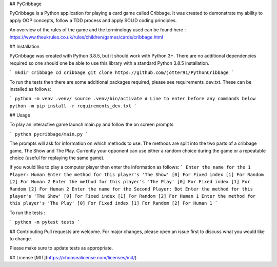 ## PyCribbage

PyCribbage is a Python application for playing a card game called Cribbage. It was created to demonstrate my ability to apply OOP concepts, follow a TDD process and apply SOLID coding principles.

An overview of the rules of the game and the terminology used can be found here : https://www.theukrules.co.uk/rules/children/games/cards/cribbage.html

## Installation

PyCribbage was created with Python 3.8.5, but it should work with Python 3+. 
There are no additional dependencies required so one should one be able to use this library with a standard Python 3.8.5 installation. 

```
mkdir cribbage
cd cribbage
git clone https://github.com/jotter91/PythonCribbage
```

To run the tests then there are some additional packages required, please see requirements_dev.txt. These can be installed as follows:

```
python -m venv .venv/
source .venv/bin/activate # Line to enter before any commands below
python -m pip install -r requirements_dev.txt
```



## Usage

To play an interactive game launch main.py and follow the on screen prompts

```
python pycribbage/main.py
```

The prompts will ask for information on which methods to use. The methods are split into the two parts of a cribbage game, The Show and The Play. Currently your opponent can use either a random choice during the game or a repeatable choice (useful for replaying the same game). 

If you would like to play a computer player then enter the information as follows: 
```
Enter the name for the 1 Player:
Human
Enter the method for this player's 'The Show'
[0] For Fixed index
[1] For Random
[2] For Human
2
Enter the method for this player's 'The Play'
[0] For Fixed index
[1] For Random
[2] For Human
2
Enter the name for the Second Player:
Bot
Enter the method for this player's 'The Show'
[0] For Fixed index
[1] For Random
[2] For Human
1
Enter the method for this player's 'The Play'
[0] For Fixed index
[1] For Random
[2] For Human
1
```

To run the tests : 

```
python -m pytest tests
```

## Contributing
Pull requests are welcome. For major changes, please open an issue first to discuss what you would like to change.

Please make sure to update tests as appropriate.

## License
[MIT](https://choosealicense.com/licenses/mit/)
